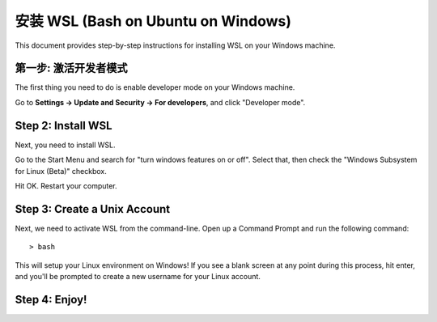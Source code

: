 安装 WSL (Bash on Ubuntu on Windows)
==========================================

This document provides step-by-step instructions for installing WSL on your Windows machine. 

第一步: 激活开发者模式
-----------------------------

The first thing you need to do is enable developer mode on your Windows machine. 

Go to **Settings -> Update and Security -> For developers**, and click "Developer mode". 

Step 2: Install WSL
-------------------

Next, you need to install WSL. 

Go to the Start Menu and search for "turn windows features on or off". 
Select that, then check the "Windows Subsystem for Linux (Beta)" checkbox. 

Hit OK. Restart your computer. 

Step 3: Create a Unix Account
-----------------------------

Next, we need to activate WSL from the command-line. Open up a Command Prompt and run the following command::

    > bash

This will setup your Linux environment on Windows! If you see a blank screen at any point during this process, hit enter, and you'll be prompted to create a new username for your Linux account.

Step 4: Enjoy!
--------------